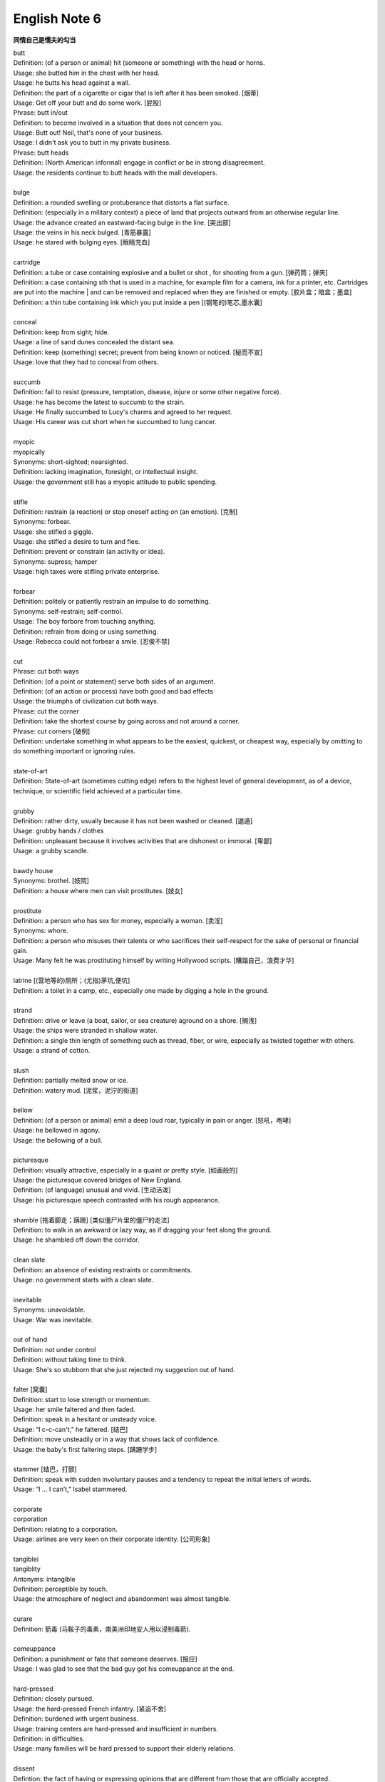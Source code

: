 **************
English Note 6
**************

**同情自己是懦夫的勾当**

| butt 
| Definition: (of a person or animal) hit (someone or something) with the head or horns.
| Usage: she butted him in the chest with her head.
| Usage: he butts his head against a wall.
| Definition: the part of a cigarette or cigar that is left after it has been smoked. [烟蒂]
| Usage: Get off your butt and do some work. [屁股]
| Phrase: butt in/out
| Definition: to become involved in a situation that does not concern you.
| Usage: Butt out! Neil, that's none of your business.
| Usage: I didn't ask you to butt in my private business.
| Phrase: butt heads
| Definition: (North American informal) engage in conflict or be in strong disagreement.
| Usage: the residents continue to butt heads with the mall developers.
| 
| bulge
| Definition: a rounded swelling or protuberance that distorts a flat surface.
| Definition: (especially in a military context) a piece of land that projects outward from an otherwise regular line.
| Usage: the advance created an eastward-facing bulge in the line. [突出部]
| Usage: the veins in his neck bulged. [青筋暴露]
| Usage: he stared with bulging eyes. [眼睛充血]
| 
| cartridge
| Definition: a tube or case containing explosive and a bullet or shot , for shooting from a gun. [弹药筒；弹夹]
| Definition: a case containing sth that is used in a machine, for example film for a camera, ink for a printer, etc. Cartridges are put into the machine | and can be removed and replaced when they are finished or empty. [胶片盒；暗盒；墨盒]
| Definition: a thin tube containing ink which you put inside a pen [(钢笔的)笔芯,墨水囊]
|
| conceal
| Definition: keep from sight; hide.
| Usage: a line of sand dunes concealed the distant sea.
| Definition: keep (something) secret; prevent from being known or noticed. [秘而不宣]
| Usage: love that they had to conceal from others.
| 
| succumb
| Definition: fail to resist (pressure, temptation, disease, injure or some other negative force).
| Usage: he has become the latest to succumb to the strain.
| Usage: He finally succumbed to Lucy's charms and agreed to her request. 
| Usage: His career was cut short when he succumbed to lung cancer.
| 
| myopic
| myopically
| Synonyms: short-sighted; nearsighted.
| Definition: lacking imagination, foresight, or intellectual insight.
| Usage: the government still has a myopic attitude to public spending.
| 
| stifle
| Definition: restrain (a reaction) or stop oneself acting on (an emotion). [克制]
| Synonyms: forbear.
| Usage: she stifled a giggle.
| Usage: she stifled a desire to turn and flee.
| Definition: prevent or constrain (an activity or idea).
| Synonyms: supress; hamper
| Usage: high taxes were stifling private enterprise.
| 
| forbear
| Definition: politely or patiently restrain an impulse to do something.
| Synonyms: self-restrain; self-control.
| Usage: The boy forbore from touching anything.
| Definition: refrain from doing or using something.
| Usage: Rebecca could not forbear a smile. [忍俊不禁]
|
| cut
| Phrase: cut both ways
| Definition: (of a point or statement) serve both sides of an argument.
| Definition: (of an action or process) have both good and bad effects
| Usage: the triumphs of civilization cut both ways.
| Phrase: cut the corner
| Definition: take the shortest course by going across and not around a corner.
| Phrase: cut corners [破例]
| Definition: undertake something in what appears to be the easiest, quickest, or cheapest way, especially by omitting to do something important or ignoring rules.
|
| state-of-art
| Definition: State-of-art (sometimes cutting edge) refers to the highest level of general development, as of a device, technique, or scientific field achieved at a particular time.
|
| grubby
| Definition: rather dirty, usually because it has not been washed or cleaned. [邋遢]
| Usage: grubby hands / clothes 
| Definition:  unpleasant because it involves activities that are dishonest or immoral. [卑鄙]
| Usage: a grubby scandle.
| 
| bawdy house
| Synonyms: brothel. [妓院]
| Definition: a house where men can visit prostitutes. [妓女]
| 
| prostitute
| Definition: a person who has sex for money, especially a woman. [卖淫]
| Synonyms: whore.
| Definition: a person who misuses their talents or who sacrifices their self-respect for the sake of personal or financial gain.
| Usage: Many felt he was prostituting himself by writing Hollywood scripts. [糟蹋自己，浪费才华]
| 
| latrine [(营地等的)厕所；(尤指)茅坑,便坑]
| Definition: a toilet in a camp, etc., especially one made by digging a hole in the ground. 
| 
| strand
| Definition: drive or leave (a boat, sailor, or sea creature) aground on a shore. [搁浅]
| Usage: the ships were stranded in shallow water. 
| Definition: a single thin length of something such as thread, fiber, or wire, especially as twisted together with others.
| Usage: a strand of cotton.
| 
| slush
| Definition: partially melted snow or ice.
| Definition: watery mud. [泥浆，泥泞的街道]
| 
| bellow
| Definition: (of a person or animal) emit a deep loud roar, typically in pain or anger. [怒吼，咆哮]
| Usage: he bellowed in agony.
| Usage: the bellowing of a bull.
| 
| picturesque
| Definition: visually attractive, especially in a quaint or pretty style. [如画般的]
| Usage: the picturesque covered bridges of New England.
| Definition: (of language) unusual and vivid. [生动活泼]
| Usage: his picturesque speech contrasted with his rough appearance.
| 
| shamble [拖着脚走；蹒跚] [类似僵尸片里的僵尸的走法]
| Definition: to walk in an awkward or lazy way, as if dragging your feet along the ground. 
| Usage: he shambled off down the corridor.
| 
| clean slate
| Definition: an absence of existing restraints or commitments.
| Usage: no government starts with a clean slate.
| 
| inevitable
| Synonyms: unavoidable.
| Usage: War was inevitable.
| 
| out of hand
| Definition: not under control
| Definition: without taking time to think.
| Usage: She's so stubborn that she just rejected my suggestion out of hand.
| 
| falter [窝囊]
| Definition: start to lose strength or momentum.
| Usage: her smile faltered and then faded.
| Definition: speak in a hesitant or unsteady voice.
| Usage: “I c-c-can't,” he faltered. [结巴]
| Definition: move unsteadily or in a way that shows lack of confidence.
| Usage: the baby's first faltering steps. [蹒跚学步]
| 
| stammer [结巴，打颤]
| Definition: speak with sudden involuntary pauses and a tendency to repeat the initial letters of words.
| Usage: “I … I can’t,” Isabel stammered.
| 
| corporate
| corporation
| Definition: relating to a corporation.
| Usage: airlines are very keen on their corporate identity. [公司形象]
| 
| tangiblei
| tangiblity
| Antonyms: intangible
| Definition: perceptible by touch.
| Usage: the atmosphere of neglect and abandonment was almost tangible.
| 
| curare
| Definition: 箭毒 (马鞍子的毒素，南美洲印地安人用以浸制毒箭).
| 
| comeuppance
| Definition: a punishment or fate that someone deserves. [报应]
| Usage: I was glad to see that the bad guy got his comeuppance at the end.
|
| hard-pressed
| Definition: closely pursued.
| Usage: the hard-pressed French infantry. [紧追不舍]
| Definition: burdened with urgent business.
| Usage: training centers are hard-pressed and insufficient in numbers.
| Definition: in difficulties.
| Usage: many families will be hard pressed to support their elderly relations.
| 
| dissent
| Defintion: the fact of having or expressing opinions that are different from those that are officially accepted.
| Usage: political/ religious dissent. [异议]
| Usage: Only two ministers dissented from the official view. 
|
| implicit
| implicitation
| Antonyms: explicit.
| Definition: implied though not plainly expressed.
| Usage: comments seen as implicit criticism of the policies. [暗讽]
| Usage: the implication is that no one person at the bank is responsible.
|
| morgue
| Definition: a place where bodies are kept, especially to be identified or claimed.
| Synonyms: mortuary 霊安室  太平间，停尸间
| Usage: the cadavers were bagged and removed to the city morgue.
| Definition: used metaphorically to refer to a place that is quiet, gloomy, or cold.
| Usage: she put us in that drafty morgue of a sitting room.
| 
| cadaver
| Synonyms: corpse
| 
| devoid
| Definition: entirely lacking or free from.
| Usage: Lisa kept her voice devoid of emotion.
| 
| taxonomy [分类]
| Definition: the branch of science concerned with classification, especially of organisms; systematics.
| 
| nomenclature [命名法]
| Definition: The nomenclature of a particular set of things is the system of naming those things.
| Usage: Mistakes arising from ignorance of the nomenclature of the  woody plants.
|
| meteorology [气象学]
| meteorological
| Definition: relating to the branch of science concerned with the processes and phenomena of the atmosphere, especially as a means of forecasting the weather.
| Usage: the effect of global warming on meteorological conditions.
| 
| introspection
| introspective
| Definition: the examination or observation of one's own mental and emotional processes.
| Usage: quiet introspection can be extremely valuable. [冥想，内省]
| Usage: he grew withdrawn and introspective.
| 
| dictrum
| Definition: a formal pronouncement from an authoritative source.
| Usage: the First Amendment dictum that “Congress shall make no law ... abridging the freedom of speech."
| 
| abridge
| Definition: shorten (a piece of writing) without losing the sense.
| Usage: the introduction is abridged from the author's afterword to the novel.
| Definition: curtail (a right or privilege).
| Usage: even the right to free speech can be abridged.
| 
| ad-hoc
| Definition: when necessary or needed.
| Synonyms: make-shift.
| Usage: the group was constituted ad hoc
| Usage: ad hoc committees to examine specific problems. [临时委员]
|
| preclude
| Definition: to prevent something from happening.
| Usage: At 84, Jone feels his age precludes too much travel.
| Usage: In some cases poor English precludes them from ever finding a job.
|
| grandiose
| Definition: impressive and imposing in appearance or style, especially pretentiously so.
| Usage: the court's grandiose facade. [冠冕堂皇]
| Definition: excessively grand or ambitious.
| Usage: grandiose plans to reform the world. [华而不实]
| 
| catch short
| Definition: Found to be lacking something one needs, especially money.
| Usage: I'm caught a little short. Can I borrow a few bucks? [手头紧]
| Definition: Pregnant when one is not married. [未婚先育] 
| Usage: I think that Heather has missed so much school because she's caught short.
| Definition: Having an urgent need to use the toilet. [内急] 
| Usage: I always go to the bathroom before a long drive, to avoid being caught short.
| 
| android
| Definition: (in science fiction) a robot with a human appearance.
| Usage: a space station inhabited only by androids.
| Definition: an OS developed by Google running on mobile phones.

.. image:: images/android.jpg

.. figure:: images/ripple-effect.jpg

   Ripple effect

   A ripple effect is a situation in which, like ripples expanding across the water 
   when an object is dropped into it, an effect from an initial state can be followed 
   outwards incrementally.
   
   Ripple effect is often used colloquially to mean a multiplier (economics).
   
   In sociology, it can be observed how social interactions can affect situations 
   not directly related to the initial interaction, and in charitable activities 
   where information can be disseminated and passed from community to community 
   to broaden its impact.
   
   The concept has been applied in computer science within the field of software 
   metrics as a complexity measure.

.. figure:: images/HomerWatercolor.jpg

   Watercolor painting 水彩画

.. figure:: images/lattice.png

   Lattice [百叶窗]

| 
| cartography [制图]
| Definition: The activity of making map.
| 
| Terrain 地形
| Definition: a stretch of land, especially with regard to its physical features.
| Usage: they were delayed by rough terrain.
|
| watershed
| Definition: an area or ridge of land that separates waters flowing to different rivers, basins, or seas.
| Definition: an area or region drained by a river, river system, or other body of water.
| Definition: an event or period marking a turning point in a situation. [分水岭]
| Usage: The election of Mary Robinson in 1990 was a watershed in Irish politics.
| Definition: The time after which programmes that are regarded as unsuitable for children are broadcast on television.
| Usage: The 9 p.m. watershed.

.. image:: images/terrain.jpg
.. figure:: images/watershed-diagram.jpg

   Watershed diagram

.. figure:: images/basin.jpg

   Basin Geology

